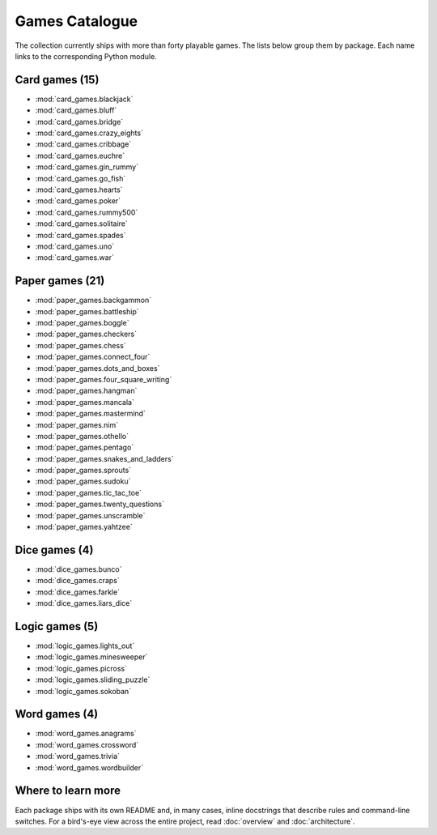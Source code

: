 Games Catalogue
===============

The collection currently ships with more than forty playable games. The lists
below group them by package. Each name links to the corresponding Python module.

Card games (15)
---------------

- :mod:`card_games.blackjack`
- :mod:`card_games.bluff`
- :mod:`card_games.bridge`
- :mod:`card_games.crazy_eights`
- :mod:`card_games.cribbage`
- :mod:`card_games.euchre`
- :mod:`card_games.gin_rummy`
- :mod:`card_games.go_fish`
- :mod:`card_games.hearts`
- :mod:`card_games.poker`
- :mod:`card_games.rummy500`
- :mod:`card_games.solitaire`
- :mod:`card_games.spades`
- :mod:`card_games.uno`
- :mod:`card_games.war`

Paper games (21)
----------------

- :mod:`paper_games.backgammon`
- :mod:`paper_games.battleship`
- :mod:`paper_games.boggle`
- :mod:`paper_games.checkers`
- :mod:`paper_games.chess`
- :mod:`paper_games.connect_four`
- :mod:`paper_games.dots_and_boxes`
- :mod:`paper_games.four_square_writing`
- :mod:`paper_games.hangman`
- :mod:`paper_games.mancala`
- :mod:`paper_games.mastermind`
- :mod:`paper_games.nim`
- :mod:`paper_games.othello`
- :mod:`paper_games.pentago`
- :mod:`paper_games.snakes_and_ladders`
- :mod:`paper_games.sprouts`
- :mod:`paper_games.sudoku`
- :mod:`paper_games.tic_tac_toe`
- :mod:`paper_games.twenty_questions`
- :mod:`paper_games.unscramble`
- :mod:`paper_games.yahtzee`

Dice games (4)
--------------

- :mod:`dice_games.bunco`
- :mod:`dice_games.craps`
- :mod:`dice_games.farkle`
- :mod:`dice_games.liars_dice`

Logic games (5)
---------------

- :mod:`logic_games.lights_out`
- :mod:`logic_games.minesweeper`
- :mod:`logic_games.picross`
- :mod:`logic_games.sliding_puzzle`
- :mod:`logic_games.sokoban`

Word games (4)
--------------

- :mod:`word_games.anagrams`
- :mod:`word_games.crossword`
- :mod:`word_games.trivia`
- :mod:`word_games.wordbuilder`

Where to learn more
-------------------

Each package ships with its own README and, in many cases, inline docstrings
that describe rules and command-line switches. For a bird's-eye view across the
entire project, read :doc:`overview` and :doc:`architecture`.
